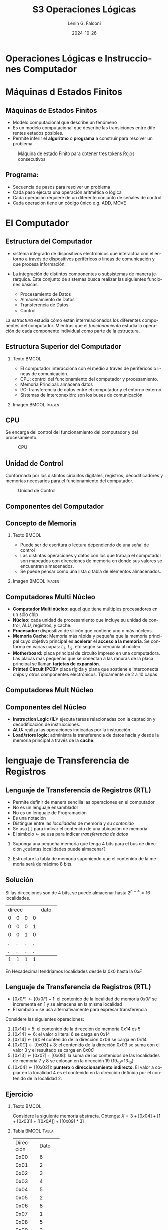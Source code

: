 
#+options: ':nil *:t -:t ::t <:t H:2 \n:nil ^:t arch:headline
#+options: author:t broken-links:nil c:nil creator:nil
#+options: d:(not "LOGBOOK") date:t e:t email:nil f:t inline:t num:t
#+options: p:nil pri:nil prop:nil stat:t tags:t tasks:t tex:t
#+options: timestamp:t title:t toc:t todo:t |:t
#+title: S3 Operaciones Lógicas
#+date: 2024-10-26
#+author: Lenin G. Falconí
#+email: lenin.falconi@epn.edu.ec
#+language: es
#+select_tags: export
#+exclude_tags: noexport
#+creator: Emacs 27.1 (Org mode 9.3)

# to enable beamer mode M-x org-beamer-mode
#+options: H:2
#+latex_class: beamer
#+columns: %45ITEM %10BEAMER_env(Env) %10BEAMER_act(Act) %4BEAMER_col(Col) %8BEAMER_opt(Opt)
#+beamer_theme: Madrid
#+beamer_color_theme:
#+beamer_font_theme:
#+beamer_inner_theme:
#+beamer_outer_theme:
#+beamer_header:
#+LATEX_HEADER: \usepackage{xcolor}
#+LATEX_HEADER: \usepackage{circuitikz}
* Operaciones Lógicas e Instrucciones Computador
* Máquinas d Estados Finitos
** Máquinas de Estados Finitos
   :PROPERTIES:
   :BEAMER_opt: allowframebreaks
   :END:
- Modelo computacional que describe un fenómeno
- Es un modelo computacional que describe las transiciones entre
  diferentes estados posibles.
- Permite inferir el **algoritmo** o **programa** a construir para
  resolver un problema.
#+CAPTION: Máquina de estado Finito para obtener tres tokens Rojos consecutivos
[[./images/FSM-example.png]]
  
** Programa:
- Secuencia de pasos para resolver un problema
- Cada paso ejecuta una operación aritmética o lógica
- Cada operación requiere de un diferente conjunto de señales de
  control
- Cada operación tiene un código único e.g. ADD, MOVE
* El Computador
** Estructura del Computador
   :PROPERTIES:
   :BEAMER_opt: allowframebreaks
   :END:

- sistema integrado de dispositivos electrónicos que interactúa con
  el entorno a través de dispositivos periféricos o líneas de
  comunicación y que procesa información.

- La integración de distintos componentes o subsistemas de manera
  jerárquica. Este conjunto de sistemas busca realizar las siguientes
  funciones básicas:

  - Procesamiento de Datos
  - Almacenamiento de Datos
  - Transferencia de Datos
  - Control

La /estructura/ estudia cómo están interrelacionados los diferentes
componentes del computador. Mientras que el /funcionamiento/ estudia
la operación de cada componente individual como parte de la estructura.


** Estructura Superior del Computador
*** Texto                                                             :BMCOL:
    :PROPERTIES:
    :BEAMER_col: 0.5
    :END:
- El computador interacciona con el medio a través de periféricos o
  líneas de comunicación.
- CPU: control del funcionamiento del computador y procesamiento.
- Memoria Principal: almacena datos
- I/O: transferencia de datos entre el computador y el entorno externo.
- Sistemas de Interconexión: son los buses de comunicación
*** Imagen                                                     :BMCOL:Imagen:
    :PROPERTIES:
    :BEAMER_col: 0.5
    :END:

[[./images/EstructuraComputador.png]]

** CPU
Se encarga del control del funcionamiento del computador y del
procesamiento.
#+CAPTION: CPU
[[./images/cpu.png]]
** Unidad de Control
Conformada por los distintos circuitos digitales, registros,
decodificadores y memorias necesarios para el funcionamiento del
computador.

#+CAPTION: Unidad de Control
[[./images/ControlUnit.png]]

** Componentes del Computador
#+ATTR_LATEX: :width 0.6\textwidth
[[./images/componentesComputador.png]]

** Concepto de Memoria
*** Texto                                                             :BMCOL:
    :PROPERTIES:
    :BEAMER_col: 0.5
    :END:
- Puede ser de escritura o lectura dependiendo de una señal
  de control
- Las distintas operaciones y datos con los que trabaja el computador
  son mapeados con direcciones de memoria en donde sus valores se
  encuentran almacenados.
- Se puede pensar como una
  lista o tabla de elementos almacenados.

 # - El procesador utiliza una dirección de memoria y una señal de
 #   control para definir un ciclo de escritura o lectura.
*** Imagen                                                     :BMCOL:Imagen:
    :PROPERTIES:
    :BEAMER_col: 0.5
    :END:

[[./images/ConceptoMemoria.png]]
** Computadores Multi Núcleo
:PROPERTIES:
:BEAMER_opt: allowframebreaks
:END:
- *Computador Multi núcleo:* aquel que tiene múltiples procesadores en
  un sólo chip
- *Núcleo:* cada unidad de procesamiento que incluye su unidad de
  control, ALU, registros, y cache.
- *Procesador:* dispositivo de silicón que contiene uno o más núcleos.
- *Memoria Cache:* Memoria más rápida y pequeña que la memoria
  principal cuyo objetivo principal es *acelerar* el *acceso a la
  memoria*. Se conforma en varias capas: $L_1$, $L_2$, etc según su
  cercanía al núcleo.
- *Motherboard:* placa principal de circuito impreso en una
  computadora. Las placas más pequeñas que se conectan a las ranuras
  de la placa principal se llaman *tarjetas de expansión*.
- *Printed Circuit (PCB):* placa rígida y plana que sostiene e
  interconecta chips y otros componentes electrónicos. Típicamente de
  2 a 10 capas
** Computadores Mult Núcleo
#+attr_latex: :height 0.8\textheight
[[./images/ElementosComputadorMultiCore.png]]
** Componentes del Núcleo
- *Instruction Logic (IL):* ejecuta tareas relacionadas con la
  captación y decodificación de instrucciones.
- *ALU:* realiza las operaciones indicadas por la instrucción.
- *Load/store logic:* administra la transferencia de datos hacia y
  desde la memoria principal a través de la *cache*.
* lenguaje de Transferencia de Registros
** Lenguaje de Transferencia de Registros (RTL)
   :PROPERTIES:
   :BEAMER_opt: allowframebreaks
   :END:

- Permite definir de manera sencilla las operaciones en el computador
- No es un lenguaje ensamblador
- No es un lenguaje de Programación
- Es una notación
- Distingue entre las /localidades/ de memoria y su /contenido/
- Se usa [ ] para indicar el contenido de una ubicación de memoria
- El símbolo $\leftarrow$ se usa para indicar /transferencia de datos/


1. Suponga una pequeña memoria que tenga 4 bits para el bus de
   dirección ¿cuántas localidades puede almacenar?

2. Estructure la tabla de memoria suponiendo que el contenido de la
   memoria será de máximo 8 bits.

** Solución

Si las direcciones son de 4 bits, se puede almacenar hasta
$2^{n=4}=16$ localidades.

#+ATTR_LATEX: :font \scriptsize
+-+-+-+-+-+-+-+-+-+-+-+-+
|direcc |  dato         |
+-+-+-+-+-+-+-+-+-+-+-+-+
|0|0|0|0| | | | | | | | |
+-+-+-+-+-+-+-+-+-+-+-+-+
|0|0|0|1| | | | | | | | |
+-+-+-+-+-+-+-+-+-+-+-+-+
|0|0|1|0| | | | | | | | |
+-+-+-+-+-+-+-+-+-+-+-+-+
|.|.|.|.| | | | | | | | |
+-+-+-+-+-+-+-+-+-+-+-+-+
|.|.|.|.| | | | | | | | |
+-+-+-+-+-+-+-+-+-+-+-+-+
|1|1|1|1| | | | | | | | |
+-+-+-+-+-+-+-+-+-+-+-+-+

En Hexadecimal tendríamos localidades desde la $0x0$ hasta la $0xF$

** Lenguaje de Transferencia de Registros (RTL)
   :PROPERTIES:
   :BEAMER_opt: allowframebreaks
   :END:
- $[0x0F]\leftarrow [0x0F]+1$: el contenido de la localidad de
  memoria $0x0F$ se incrementa en 1 y se almacena en la misma localidad
- El símbolo $=$ se usa alternativamente para expresar transferencia

Considere las siguientes operaciones:

1. $[0x14]=5$: el contenido de la dirección de memoria $0x14$ es 5
1. $[0x14] \leftarrow 6$: el valor o literal 6 se carga en $0x14$
1. $[0x14] \leftarrow [6]$: el contenido de la dirección $0x06$ se
   carga en $0x14$
1. $[0x0C] \leftarrow [0x03]+3$: el contenido de la dirección $0x03$
   se suma con el valor 3 y el resultado se  carga en $0x0C$
1. $[0x13] \leftarrow [0x07]+[0x08]$: la suma de los contenidos de
   las localidades de memoria 7 y 8 se colocan en la dirección 19
   (19_{10}=13_{16})
1. $[0x04]\leftarrow [[0x02]]$: *puntero* o *direccionamiento
   indirecto*. El valor a copiar en la localidad 4 es el contenido en
   la dirección definida por el contenido de la localidad 2.

** Ejercicio
   :PROPERTIES:
   :BEAMER_opt: allowframebreaks
   :END:

*** Texto                                                             :BMCOL:
    :PROPERTIES:
    :BEAMER_col: 0.6
    :END:
Considere la siguiente memoria abstracta. Obtenga: $X =
3+[0x04]+[1+[0x03]]+[[0x0A]]+[[0x09]*3]$
*** Tabla                                                       :BMCOL:Tabla:
    :PROPERTIES:
    :BEAMER_col: 0.4
    :END:

+----------+----------+
|Dirección | Dato     |
+----------+----------+
|  0x00    |   6      |
+----------+----------+
|  0x01    |   2      |
+----------+----------+
|  0x02    |   3      |
+----------+----------+
|  0x03    |   4      |
+----------+----------+
|  0x04    |   5      |
+----------+----------+
|  0x05    |   2      |
+----------+----------+
|  0x06    |   8      |
+----------+----------+
|  0x07    |   1      |
+----------+----------+
|  0x08    |   5      |
+----------+----------+
|  0x09    |   2      |
+----------+----------+
|  0x0A    |   1      |
+----------+----------+
|  0x0B    |   5      |
+----------+----------+

** Ejercicio - Solución
   :PROPERTIES:
   :BEAMER_opt: allowframebreaks
   :END:

*** Texto                                                             :BMCOL:
    :PROPERTIES:
    :BEAMER_col: 0.6
    :END:
Considere la siguiente memoria abstracta. Obtenga: $X =
3+[0x04]+[1+[0x03]]+[[0x0A]]+[[0x09]*3]$

$X = 3+5+2+2+8$
*** Tabla                                                       :BMCOL:Tabla:
    :PROPERTIES:
    :BEAMER_col: 0.4
    :END:

+----------+----------+
|Dirección | Dato     |
+----------+----------+
|  0x00    |   6      |
+----------+----------+
|  0x01    |   2      |
+----------+----------+
|  0x02    |   3      |
+----------+----------+
|  0x03    |   4      |
+----------+----------+
|  0x04    |   5      |
+----------+----------+
|  0x05    |   2      |
+----------+----------+
|  0x06    |   8      |
+----------+----------+
|  0x07    |   1      |
+----------+----------+
|  0x08    |   5      |
+----------+----------+
|  0x09    |   2      |
+----------+----------+
|  0x0A    |   1      |
+----------+----------+
|  0x0B    |   5      |
+----------+----------+

** Lógica Digital
** Lógica Digital - Circuito Eléctrico
   :PROPERTIES:
   :BEAMER_opt: allowframebreaks
   :END:
- Los materiales conductores tienen la característica de producir una
  corriente eléctrica en presencia de un campo eléctrico.
- El voltaje $V$, la corriente $I$ y la resistencia $R$ se relacionan
  con la Ley de Ohm $V=IR$
- Un semiconductor es un material que exhibe las características tanto
  de un buen conductor como de un buen aislante. Esta característica
  se controla por una entrada de control.
- Un transistor es un semiconductor que opera como un switch
  digital. Cambia de alta a baja resistencia dependiendo del estado de
  una señal de entrada.

** Compuertas Lógicas
*** Texto                                                             :BMCOL:
    :PROPERTIES:
    :BEAMER_col: 0.4
    :END:
- Son arreglos de circuitos con transistores que permiten realizar
  operaciones lógicas
- Un transistor tiene un voltaje de switching de 0.7V.
- Con un $V \ge 0.7$, el transistor se activa y la resistencia entre
  colector y emisor se reduce, colocando la salida a un bajo voltaje.
- El comportamiento del circuito se puede expresar en una **tabla de
  verdad**
*** Imagen                                                     :BMCOL:Imagen:
    :PROPERTIES:
    :BEAMER_col: 0.6
    :END:
[[./images/notGate.png]]

** Compuertas Lógicas
*** Texto                                                             :BMCOL:
    :PROPERTIES:
    :BEAMER_col: 0.4
    :END:
    \begin{tabular}{ccc}
    \hline
    $input_1$ & $input_2$ & salida \\ \hline
    0 & 0 & 0\\
    0 & 1 & 0\\
    1 & 0 & 0\\
    1 & 1 & 1\\ \hline
    \end{tabular}
*** Imagen                                                     :BMCOL:Imagen:
    :PROPERTIES:
    :BEAMER_col: 0.6
    :END:
[[./images/andGate.png]]
* Algebra de Boole
** Álgebra de Boole y Compuertas Lógicas
   :PROPERTIES:
   :BEAMER_opt: allowframebreaks
   :END:

- Utilizada para resolver problemas de diseño de circuitos de
  conmutación
- Las variables y las operaciones son **lógicas**
- 1 equivale a Verdadero
- 0 equivale a Falso
- Las operaciones lógicas AND, OR y NOT se denotan como:

  \begin{center}
	\begin{tabular}{|ccccc|}
		\hline
		 AND & $A \land B$ &  $A \cap B$ & $A\cdot B$ & \begin{circuitikz} \draw (0,0) node[and port] {}; \end{circuitikz}\\
		 OR & $A \lor B$  & $A \cup B$ & $ A+B$  & \begin{circuitikz} \draw (0,0) node[or port] {}; \end{circuitikz}\\
		 NOT & $\lnot A$ & $A^{\complement}$ & $\bar{A}$ & \begin{circuitikz} \draw (0,0) node[not port] {}; \end{circuitikz}\\ 
		\hline
	 \end{tabular}
  \end{center}
  
- Es importante notar que las compuertas NAND y NOR son las
  respectivas negaciones de las compuertas AND y OR i.e.

$$A \, NAND\, B = \lnot(A \land B) = \overline{A \land B}$$

$$A \, NOR\, B = \lnot(A \lor B) = \overline{A \lor B}$$

- AND, OR y NOT son un conjunto funcionalmente completo. 
- NAND y NOR pueden implementar cualquier circuito digital ya que las
  AND, OR y NOT se pueden implementar directamente sólo con compuertas
  NAND o NOR. Condición favorable para procesos de fabricación.
* Circuitos Combinacionales
** Circuitos Combinacionales 
- Conjunto de compuertas lógicas interconectadas cuya salida, en un
momento dado, es función únicamente de las entradas en ese instante.
- La relación puede ser expresada por /funciones booleanas/ o por
  /tablas de verdad/.
- La ecuación booleana se puede simplificar con aplicación de las
  identidades o postulados básicos del álgebra booleana o por Mapas de
  Karnaugh
- Se pueden expresar como Suma de Productos (SOP) o productos de sumas
  (POS)
- El Teorema de Morgan permite hacer la conmutación de las dos
  representaciones.
* Min-Terms o Suma de Productos (SOP)
** Representación de Min-Terms o Sumas de Productos (SOP)
Sea $F(X_1,X_2, \cdot, X_n )$ la salida de un circuito lógico
combinacional booleano que recibe como entradas $X_1,X_2, \cdot, X_n$, encontes:
1. Localizar los casos de la /Tabla de Verdad/ donde la Función $F=1$
2. Para cada uno de los casos identificados escribir **el producto** de
   las entradas considerando que si la entrada en la tabla vale 1, se
   mantiene el símbolo. Si vale 0, se escribe el complemento.
3. Sume los productos obtenidos
* Max-Terms o Producto de Sumas (POS)
** Representación de Max-Terms o Productos de Sumas (POS)
Sea $F(X_1,X_2, \cdot, X_n )$ la salida de un circuito lógico
combinacional booleano que recibe como entradas $X_1,X_2, \cdot, X_n$, encontes:
1. Localizar los casos de la /Tabla de Verdad/ donde la Función $F=0$
2. Para cada uno de los casos identificados escribir **la suma** de
   las entradas considerando que si la entrada en la tabla vale 0, se
   mantiene el símbolo. Si vale 1, se escribe el complemento.
3. Sume los productos obtenidos
** Ejemplo de Representación como SOP
   :PROPERTIES:
   :BEAMER_opt: allowframebreaks
   :END:
Considera la Siguiente Tabla de Verdad:
*** Tabla                                                       :TABLA:BMCOL:
    :PROPERTIES:
    :BEAMER_col: 0.3
    :END:
+-+-+-+-+
|A|B|C|F|
+-+-+-+-+
|0|0|0|1|
+-+-+-+-+
|0|0|1|0|
+-+-+-+-+
|0|1|0|1|
+-+-+-+-+
|0|1|1|1|
+-+-+-+-+
|1|0|0|0|
+-+-+-+-+
|1|0|1|0|
+-+-+-+-+
|1|1|0|1|
+-+-+-+-+
|1|1|1|0|
+-+-+-+-+

*** Representación SOP:                                         :TEXTO:BMCOL:
    :PROPERTIES:
    :BEAMER_col: 0.7
    :END:
- Los casos que interesan son: 000, 010, 011, y 110, porque $F=1$.
- En consecuencia, existen 4 Sumas de Productos. En cada producto, si
  la variable está con 0 se complementa. Si está con 1 se deja:

$$F = \bar{A}\bar{B}\bar{C}+\bar{A}B\bar{C}+\bar{A}BC+AB\bar{C}$$

- Una vez obtenida se debe reducir por medio de Mapa K. o postulados
  del álgebra booleana.

** Ejemplo de Representación como POS
   :PROPERTIES:
   :BEAMER_opt: allowframebreaks
   :END:
Considera la Siguiente Tabla de Verdad:
*** Tabla                                                       :TABLA:BMCOL:
    :PROPERTIES:
    :BEAMER_col: 0.3
    :END:
+-+-+-+-+
|A|B|C|F|
+-+-+-+-+
|0|0|0|1|
+-+-+-+-+
|0|0|1|0|
+-+-+-+-+
|0|1|0|1|
+-+-+-+-+
|0|1|1|1|
+-+-+-+-+
|1|0|0|0|
+-+-+-+-+
|1|0|1|0|
+-+-+-+-+
|1|1|0|1|
+-+-+-+-+
|1|1|1|0|
+-+-+-+-+

*** Representación POS:                                         :TEXTO:BMCOL:
    :PROPERTIES:
    :BEAMER_col: 0.7
    :END:
- Los casos que interesan son: 001, 100, 101, y 111, porque $F=0$
- En consecuencia, existen 4 Productos de Sumas. En cada producto, si
  la variable está con 1 se complementa. Si está con 0 se deja:

$$F =
(A+B+\bar{C})(\bar{A}+B+C)(\bar{A}+B+\bar{C})(\bar{A}+\bar{B}+\bar{C})$$

- Una vez obtenida se debe reducir por medio de Mapa K. o postulados
  del álgebra booleana.

* Circuitos Secuenciales
** Circuitos Secuenciales
La salida actual de estos circuitos depende de la entrada actual y de
la historia pasada de las entradas. Estos circuitos usan una
señal de reloj, generalmente. Ejemplos son:

- Biestables o latch SR
- Biestable D
- Registros
- Contadores 
** Ejercicios
   :PROPERTIES:
   :BEAMER_opt: allowframebreaks
   :END:
1. A partir de la tabla de verdad de la compuerta OR exclusiva de dos
   entradas obtenga la función booleana como SOP (min-términos).
2. Para el ejercicio anterior obtenga la representación en POS
   (max-términos).
3. ¿Puede representar el circuito sólo con compuertas NAND?
4. Simplificar $F = ACD+\bar{A}BCD$. Resp:$CD(A+B)$ 
5. Simplificar $F=ABC+A\bar{B}\overline{\bar{A}\bar{C}}$ R: $A(\bar{B}+C)$
6. A partir de la Tabla [[tab-ejercicio]]  de verdad obtener la representación
   en SOP.
7. Usando Mapas de Karnaugh obtenga la simplificación del circuito de
   la Tabla [[tab-ejercicio]]

#+CAPTION: Ejercicio de tres variables
#+NAME: tab-ejercicio
+--+--+--+--+
|A  B  C | F|
+--+--+--+--+
|0   0  0|0 |
|0   0  1|0 |
|0   1  0|1 |
|0   1  1|1 |
|1   0  0|0 |
|1   0  1|0 |
|1   1  0|1 |
|1   1  1|0 |
+--+--+--+--+



** COMMENT Tarea
*** COMMENT Tarea                                                   :B_definition:Tarea:
    # :PROPERTIES:
    # :BEAMER_env: definition
    # :END:

    # Escribir una función en python que permita dado un número binario de 8
    # bits obtener su negativo usando el criterio de signo magnitud


